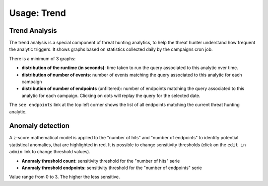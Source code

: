 Usage: Trend
############

Trend Analysis
**************
The trend analysis is a special component of threat hunting analytics, to help the threat hunter understand how frequent the analytic triggers. It shows graphs based on statistics collected daily by the campaigns cron job.

.. image:: ../img/trend_analysis.png
  :width: 1500
  :alt: Trend Analysis

There is a minimum of 3 graphs:

- **distribution of the runtime (in seconds)**: time taken to run the query associated to this analytic over time.
- **distribution of number of events**: number of events matching the query associated to this analytic for each campaign
- **distribution of number of endpoints** (unfiltered): number of endpoints matching the query associated to this analytic for each campaign. Clicking on dots will replay the query for the selected date.

The ``see endpoints`` link at the top left corner shows the list of all endpoints matching the current threat hunting analytic.

Anomaly detection
*****************
A z-score mathematical model is applied to the "number of hits" and "number of endpoints" to identify potential statistical anomalies, that are highlighted in red. It is possible to change sensitivity thresholds (click on the ``edit in admin`` link to change threshold values).

- **Anomaly threshold count**: sensitivity threshold for the "number of hits" serie
- **Anomaly threshold endpoints**: sensitivity threshold for the "number of endpoints" serie

Value range from 0 to 3. The higher the less sensitive.
